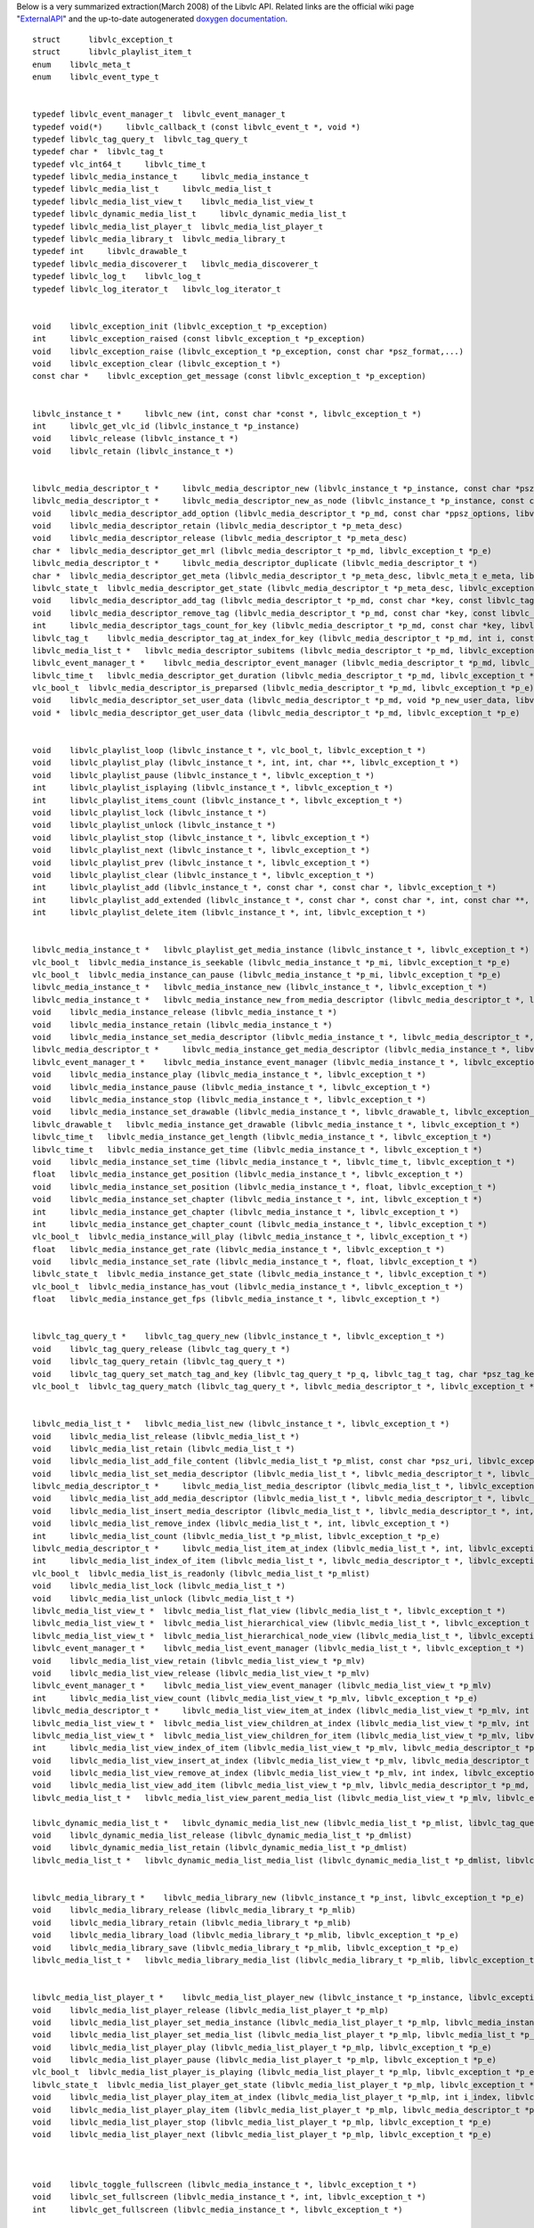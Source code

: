 Below is a very summarized extraction(March 2008) of the Libvlc API. Related links are the official wiki page "`ExternalAPI <ExternalAPI>`__" and the up-to-date autogenerated `doxygen documentation <http://www.videolan.org/developers/vlc/doc/doxygen/html/group__libvlc.html>`__.

::

   struct      libvlc_exception_t
   struct      libvlc_playlist_item_t
   enum    libvlc_meta_t
   enum    libvlc_event_type_t 


   typedef libvlc_event_manager_t  libvlc_event_manager_t
   typedef void(*)     libvlc_callback_t (const libvlc_event_t *, void *)
   typedef libvlc_tag_query_t  libvlc_tag_query_t
   typedef char *  libvlc_tag_t
   typedef vlc_int64_t     libvlc_time_t
   typedef libvlc_media_instance_t     libvlc_media_instance_t
   typedef libvlc_media_list_t     libvlc_media_list_t
   typedef libvlc_media_list_view_t    libvlc_media_list_view_t
   typedef libvlc_dynamic_media_list_t     libvlc_dynamic_media_list_t
   typedef libvlc_media_list_player_t  libvlc_media_list_player_t
   typedef libvlc_media_library_t  libvlc_media_library_t
   typedef int     libvlc_drawable_t
   typedef libvlc_media_discoverer_t   libvlc_media_discoverer_t
   typedef libvlc_log_t    libvlc_log_t
   typedef libvlc_log_iterator_t   libvlc_log_iterator_t


   void    libvlc_exception_init (libvlc_exception_t *p_exception)
   int     libvlc_exception_raised (const libvlc_exception_t *p_exception)
   void    libvlc_exception_raise (libvlc_exception_t *p_exception, const char *psz_format,...)
   void    libvlc_exception_clear (libvlc_exception_t *)
   const char *    libvlc_exception_get_message (const libvlc_exception_t *p_exception)


   libvlc_instance_t *     libvlc_new (int, const char *const *, libvlc_exception_t *)
   int     libvlc_get_vlc_id (libvlc_instance_t *p_instance)
   void    libvlc_release (libvlc_instance_t *)
   void    libvlc_retain (libvlc_instance_t *)


   libvlc_media_descriptor_t *     libvlc_media_descriptor_new (libvlc_instance_t *p_instance, const char *psz_mrl, libvlc_exception_t *p_e)
   libvlc_media_descriptor_t *     libvlc_media_descriptor_new_as_node (libvlc_instance_t *p_instance, const char *psz_name, libvlc_exception_t *p_e)
   void    libvlc_media_descriptor_add_option (libvlc_media_descriptor_t *p_md, const char *ppsz_options, libvlc_exception_t *p_e)
   void    libvlc_media_descriptor_retain (libvlc_media_descriptor_t *p_meta_desc)
   void    libvlc_media_descriptor_release (libvlc_media_descriptor_t *p_meta_desc)
   char *  libvlc_media_descriptor_get_mrl (libvlc_media_descriptor_t *p_md, libvlc_exception_t *p_e)
   libvlc_media_descriptor_t *     libvlc_media_descriptor_duplicate (libvlc_media_descriptor_t *)
   char *  libvlc_media_descriptor_get_meta (libvlc_media_descriptor_t *p_meta_desc, libvlc_meta_t e_meta, libvlc_exception_t *p_e)
   libvlc_state_t  libvlc_media_descriptor_get_state (libvlc_media_descriptor_t *p_meta_desc, libvlc_exception_t *p_e)
   void    libvlc_media_descriptor_add_tag (libvlc_media_descriptor_t *p_md, const char *key, const libvlc_tag_t tag, libvlc_exception_t *p_e)
   void    libvlc_media_descriptor_remove_tag (libvlc_media_descriptor_t *p_md, const char *key, const libvlc_tag_t tag, libvlc_exception_t *p_e)
   int     libvlc_media_descriptor_tags_count_for_key (libvlc_media_descriptor_t *p_md, const char *key, libvlc_exception_t *p_e)
   libvlc_tag_t    libvlc_media_descriptor_tag_at_index_for_key (libvlc_media_descriptor_t *p_md, int i, const char *key, libvlc_exception_t *p_e)
   libvlc_media_list_t *   libvlc_media_descriptor_subitems (libvlc_media_descriptor_t *p_md, libvlc_exception_t *p_e)
   libvlc_event_manager_t *    libvlc_media_descriptor_event_manager (libvlc_media_descriptor_t *p_md, libvlc_exception_t *p_e)
   libvlc_time_t   libvlc_media_descriptor_get_duration (libvlc_media_descriptor_t *p_md, libvlc_exception_t *p_e)
   vlc_bool_t  libvlc_media_descriptor_is_preparsed (libvlc_media_descriptor_t *p_md, libvlc_exception_t *p_e)
   void    libvlc_media_descriptor_set_user_data (libvlc_media_descriptor_t *p_md, void *p_new_user_data, libvlc_exception_t *p_e)
   void *  libvlc_media_descriptor_get_user_data (libvlc_media_descriptor_t *p_md, libvlc_exception_t *p_e)


   void    libvlc_playlist_loop (libvlc_instance_t *, vlc_bool_t, libvlc_exception_t *)
   void    libvlc_playlist_play (libvlc_instance_t *, int, int, char **, libvlc_exception_t *)
   void    libvlc_playlist_pause (libvlc_instance_t *, libvlc_exception_t *)
   int     libvlc_playlist_isplaying (libvlc_instance_t *, libvlc_exception_t *)
   int     libvlc_playlist_items_count (libvlc_instance_t *, libvlc_exception_t *)
   void    libvlc_playlist_lock (libvlc_instance_t *)
   void    libvlc_playlist_unlock (libvlc_instance_t *)
   void    libvlc_playlist_stop (libvlc_instance_t *, libvlc_exception_t *)
   void    libvlc_playlist_next (libvlc_instance_t *, libvlc_exception_t *)
   void    libvlc_playlist_prev (libvlc_instance_t *, libvlc_exception_t *)
   void    libvlc_playlist_clear (libvlc_instance_t *, libvlc_exception_t *)
   int     libvlc_playlist_add (libvlc_instance_t *, const char *, const char *, libvlc_exception_t *)
   int     libvlc_playlist_add_extended (libvlc_instance_t *, const char *, const char *, int, const char **, libvlc_exception_t *)
   int     libvlc_playlist_delete_item (libvlc_instance_t *, int, libvlc_exception_t *)


   libvlc_media_instance_t *   libvlc_playlist_get_media_instance (libvlc_instance_t *, libvlc_exception_t *)
   vlc_bool_t  libvlc_media_instance_is_seekable (libvlc_media_instance_t *p_mi, libvlc_exception_t *p_e)
   vlc_bool_t  libvlc_media_instance_can_pause (libvlc_media_instance_t *p_mi, libvlc_exception_t *p_e)
   libvlc_media_instance_t *   libvlc_media_instance_new (libvlc_instance_t *, libvlc_exception_t *)
   libvlc_media_instance_t *   libvlc_media_instance_new_from_media_descriptor (libvlc_media_descriptor_t *, libvlc_exception_t *)
   void    libvlc_media_instance_release (libvlc_media_instance_t *)
   void    libvlc_media_instance_retain (libvlc_media_instance_t *)
   void    libvlc_media_instance_set_media_descriptor (libvlc_media_instance_t *, libvlc_media_descriptor_t *, libvlc_exception_t *)
   libvlc_media_descriptor_t *     libvlc_media_instance_get_media_descriptor (libvlc_media_instance_t *, libvlc_exception_t *)
   libvlc_event_manager_t *    libvlc_media_instance_event_manager (libvlc_media_instance_t *, libvlc_exception_t *)
   void    libvlc_media_instance_play (libvlc_media_instance_t *, libvlc_exception_t *)
   void    libvlc_media_instance_pause (libvlc_media_instance_t *, libvlc_exception_t *)
   void    libvlc_media_instance_stop (libvlc_media_instance_t *, libvlc_exception_t *)
   void    libvlc_media_instance_set_drawable (libvlc_media_instance_t *, libvlc_drawable_t, libvlc_exception_t *)
   libvlc_drawable_t   libvlc_media_instance_get_drawable (libvlc_media_instance_t *, libvlc_exception_t *)
   libvlc_time_t   libvlc_media_instance_get_length (libvlc_media_instance_t *, libvlc_exception_t *)
   libvlc_time_t   libvlc_media_instance_get_time (libvlc_media_instance_t *, libvlc_exception_t *)
   void    libvlc_media_instance_set_time (libvlc_media_instance_t *, libvlc_time_t, libvlc_exception_t *)
   float   libvlc_media_instance_get_position (libvlc_media_instance_t *, libvlc_exception_t *)
   void    libvlc_media_instance_set_position (libvlc_media_instance_t *, float, libvlc_exception_t *)
   void    libvlc_media_instance_set_chapter (libvlc_media_instance_t *, int, libvlc_exception_t *)
   int     libvlc_media_instance_get_chapter (libvlc_media_instance_t *, libvlc_exception_t *)
   int     libvlc_media_instance_get_chapter_count (libvlc_media_instance_t *, libvlc_exception_t *)
   vlc_bool_t  libvlc_media_instance_will_play (libvlc_media_instance_t *, libvlc_exception_t *)
   float   libvlc_media_instance_get_rate (libvlc_media_instance_t *, libvlc_exception_t *)
   void    libvlc_media_instance_set_rate (libvlc_media_instance_t *, float, libvlc_exception_t *)
   libvlc_state_t  libvlc_media_instance_get_state (libvlc_media_instance_t *, libvlc_exception_t *)
   vlc_bool_t  libvlc_media_instance_has_vout (libvlc_media_instance_t *, libvlc_exception_t *)
   float   libvlc_media_instance_get_fps (libvlc_media_instance_t *, libvlc_exception_t *)


   libvlc_tag_query_t *    libvlc_tag_query_new (libvlc_instance_t *, libvlc_exception_t *)
   void    libvlc_tag_query_release (libvlc_tag_query_t *)
   void    libvlc_tag_query_retain (libvlc_tag_query_t *)
   void    libvlc_tag_query_set_match_tag_and_key (libvlc_tag_query_t *p_q, libvlc_tag_t tag, char *psz_tag_key, libvlc_exception_t *)
   vlc_bool_t  libvlc_tag_query_match (libvlc_tag_query_t *, libvlc_media_descriptor_t *, libvlc_exception_t *)


   libvlc_media_list_t *   libvlc_media_list_new (libvlc_instance_t *, libvlc_exception_t *)
   void    libvlc_media_list_release (libvlc_media_list_t *)
   void    libvlc_media_list_retain (libvlc_media_list_t *)
   void    libvlc_media_list_add_file_content (libvlc_media_list_t *p_mlist, const char *psz_uri, libvlc_exception_t *p_e)
   void    libvlc_media_list_set_media_descriptor (libvlc_media_list_t *, libvlc_media_descriptor_t *, libvlc_exception_t *)
   libvlc_media_descriptor_t *     libvlc_media_list_media_descriptor (libvlc_media_list_t *, libvlc_exception_t *)
   void    libvlc_media_list_add_media_descriptor (libvlc_media_list_t *, libvlc_media_descriptor_t *, libvlc_exception_t *)
   void    libvlc_media_list_insert_media_descriptor (libvlc_media_list_t *, libvlc_media_descriptor_t *, int, libvlc_exception_t *)
   void    libvlc_media_list_remove_index (libvlc_media_list_t *, int, libvlc_exception_t *)
   int     libvlc_media_list_count (libvlc_media_list_t *p_mlist, libvlc_exception_t *p_e)
   libvlc_media_descriptor_t *     libvlc_media_list_item_at_index (libvlc_media_list_t *, int, libvlc_exception_t *)
   int     libvlc_media_list_index_of_item (libvlc_media_list_t *, libvlc_media_descriptor_t *, libvlc_exception_t *)
   vlc_bool_t  libvlc_media_list_is_readonly (libvlc_media_list_t *p_mlist)
   void    libvlc_media_list_lock (libvlc_media_list_t *)
   void    libvlc_media_list_unlock (libvlc_media_list_t *)
   libvlc_media_list_view_t *  libvlc_media_list_flat_view (libvlc_media_list_t *, libvlc_exception_t *)
   libvlc_media_list_view_t *  libvlc_media_list_hierarchical_view (libvlc_media_list_t *, libvlc_exception_t *)
   libvlc_media_list_view_t *  libvlc_media_list_hierarchical_node_view (libvlc_media_list_t *, libvlc_exception_t *)
   libvlc_event_manager_t *    libvlc_media_list_event_manager (libvlc_media_list_t *, libvlc_exception_t *)
   void    libvlc_media_list_view_retain (libvlc_media_list_view_t *p_mlv)
   void    libvlc_media_list_view_release (libvlc_media_list_view_t *p_mlv)
   libvlc_event_manager_t *    libvlc_media_list_view_event_manager (libvlc_media_list_view_t *p_mlv)
   int     libvlc_media_list_view_count (libvlc_media_list_view_t *p_mlv, libvlc_exception_t *p_e)
   libvlc_media_descriptor_t *     libvlc_media_list_view_item_at_index (libvlc_media_list_view_t *p_mlv, int index, libvlc_exception_t *p_e)
   libvlc_media_list_view_t *  libvlc_media_list_view_children_at_index (libvlc_media_list_view_t *p_mlv, int index, libvlc_exception_t *p_e)
   libvlc_media_list_view_t *  libvlc_media_list_view_children_for_item (libvlc_media_list_view_t *p_mlv, libvlc_media_descriptor_t *p_md, libvlc_exception_t *p_e)
   int     libvlc_media_list_view_index_of_item (libvlc_media_list_view_t *p_mlv, libvlc_media_descriptor_t *p_md, libvlc_exception_t *p_e)
   void    libvlc_media_list_view_insert_at_index (libvlc_media_list_view_t *p_mlv, libvlc_media_descriptor_t *p_md, int index, libvlc_exception_t *p_e)
   void    libvlc_media_list_view_remove_at_index (libvlc_media_list_view_t *p_mlv, int index, libvlc_exception_t *p_e)
   void    libvlc_media_list_view_add_item (libvlc_media_list_view_t *p_mlv, libvlc_media_descriptor_t *p_md, libvlc_exception_t *p_e)
   libvlc_media_list_t *   libvlc_media_list_view_parent_media_list (libvlc_media_list_view_t *p_mlv, libvlc_exception_t *p_e)

   libvlc_dynamic_media_list_t *   libvlc_dynamic_media_list_new (libvlc_media_list_t *p_mlist, libvlc_tag_query_t *p_query, libvlc_tag_t tag, libvlc_exception_t *p_e)
   void    libvlc_dynamic_media_list_release (libvlc_dynamic_media_list_t *p_dmlist)
   void    libvlc_dynamic_media_list_retain (libvlc_dynamic_media_list_t *p_dmlist)
   libvlc_media_list_t *   libvlc_dynamic_media_list_media_list (libvlc_dynamic_media_list_t *p_dmlist, libvlc_exception_t *p_e)


   libvlc_media_library_t *    libvlc_media_library_new (libvlc_instance_t *p_inst, libvlc_exception_t *p_e)
   void    libvlc_media_library_release (libvlc_media_library_t *p_mlib)
   void    libvlc_media_library_retain (libvlc_media_library_t *p_mlib)
   void    libvlc_media_library_load (libvlc_media_library_t *p_mlib, libvlc_exception_t *p_e)
   void    libvlc_media_library_save (libvlc_media_library_t *p_mlib, libvlc_exception_t *p_e)
   libvlc_media_list_t *   libvlc_media_library_media_list (libvlc_media_library_t *p_mlib, libvlc_exception_t *p_e)


   libvlc_media_list_player_t *    libvlc_media_list_player_new (libvlc_instance_t *p_instance, libvlc_exception_t *p_e)
   void    libvlc_media_list_player_release (libvlc_media_list_player_t *p_mlp)
   void    libvlc_media_list_player_set_media_instance (libvlc_media_list_player_t *p_mlp, libvlc_media_instance_t *p_mi, libvlc_exception_t *p_e)
   void    libvlc_media_list_player_set_media_list (libvlc_media_list_player_t *p_mlp, libvlc_media_list_t *p_mlist, libvlc_exception_t *p_e)
   void    libvlc_media_list_player_play (libvlc_media_list_player_t *p_mlp, libvlc_exception_t *p_e)
   void    libvlc_media_list_player_pause (libvlc_media_list_player_t *p_mlp, libvlc_exception_t *p_e)
   vlc_bool_t  libvlc_media_list_player_is_playing (libvlc_media_list_player_t *p_mlp, libvlc_exception_t *p_e)
   libvlc_state_t  libvlc_media_list_player_get_state (libvlc_media_list_player_t *p_mlp, libvlc_exception_t *p_e)
   void    libvlc_media_list_player_play_item_at_index (libvlc_media_list_player_t *p_mlp, int i_index, libvlc_exception_t *p_e)
   void    libvlc_media_list_player_play_item (libvlc_media_list_player_t *p_mlp, libvlc_media_descriptor_t *p_md, libvlc_exception_t *p_e)
   void    libvlc_media_list_player_stop (libvlc_media_list_player_t *p_mlp, libvlc_exception_t *p_e)
   void    libvlc_media_list_player_next (libvlc_media_list_player_t *p_mlp, libvlc_exception_t *p_e)



   void    libvlc_toggle_fullscreen (libvlc_media_instance_t *, libvlc_exception_t *)
   void    libvlc_set_fullscreen (libvlc_media_instance_t *, int, libvlc_exception_t *)
   int     libvlc_get_fullscreen (libvlc_media_instance_t *, libvlc_exception_t *)

   int     libvlc_video_get_height (libvlc_media_instance_t *, libvlc_exception_t *)
   int     libvlc_video_get_width (libvlc_media_instance_t *, libvlc_exception_t *)
   char *  libvlc_video_get_aspect_ratio (libvlc_media_instance_t *, libvlc_exception_t *)
   void    libvlc_video_set_aspect_ratio (libvlc_media_instance_t *, char *, libvlc_exception_t *)
   int     libvlc_video_get_spu (libvlc_media_instance_t *, libvlc_exception_t *)
   void    libvlc_video_set_spu (libvlc_media_instance_t *, int, libvlc_exception_t *)
   char *  libvlc_video_get_crop_geometry (libvlc_media_instance_t *, libvlc_exception_t *)
   void    libvlc_video_set_crop_geometry (libvlc_media_instance_t *, char *, libvlc_exception_t *)

   void    libvlc_toggle_teletext (libvlc_media_instance_t *, libvlc_exception_t *)
   int     libvlc_video_get_teletext (libvlc_media_instance_t *, libvlc_exception_t *)
   void    libvlc_video_set_teletext (libvlc_media_instance_t *, int, libvlc_exception_t *)

   void    libvlc_video_take_snapshot (libvlc_media_instance_t *, char *, unsigned int, unsigned int, libvlc_exception_t *)

   int     libvlc_video_destroy (libvlc_media_instance_t *, libvlc_exception_t *)
   void    libvlc_video_resize (libvlc_media_instance_t *, int, int, libvlc_exception_t *)
   int     libvlc_video_reparent (libvlc_media_instance_t *, libvlc_drawable_t, libvlc_exception_t *)
   void    libvlc_video_redraw_rectangle (libvlc_media_instance_t *, const libvlc_rectangle_t *, libvlc_exception_t *)
   void    libvlc_video_set_parent (libvlc_instance_t *, libvlc_drawable_t, libvlc_exception_t *)
   libvlc_drawable_t   libvlc_video_get_parent (libvlc_instance_t *, libvlc_exception_t *)
   void    libvlc_video_set_size (libvlc_instance_t *, int, int, libvlc_exception_t *)
   void    libvlc_video_set_viewport (libvlc_instance_t *, const libvlc_rectangle_t *, const libvlc_rectangle_t *, libvlc_exception_t *)


   void    libvlc_audio_toggle_mute (libvlc_instance_t *, libvlc_exception_t *)
   vlc_bool_t  libvlc_audio_get_mute (libvlc_instance_t *, libvlc_exception_t *)
   void    libvlc_audio_set_mute (libvlc_instance_t *, vlc_bool_t, libvlc_exception_t *)
   int     libvlc_audio_get_volume (libvlc_instance_t *, libvlc_exception_t *)
   void    libvlc_audio_set_volume (libvlc_instance_t *, int, libvlc_exception_t *)
   int     libvlc_audio_get_track_count (libvlc_media_instance_t *, libvlc_exception_t *)
   int     libvlc_audio_get_track (libvlc_media_instance_t *, libvlc_exception_t *)
   void    libvlc_audio_set_track (libvlc_media_instance_t *, int, libvlc_exception_t *)
   int     libvlc_audio_get_channel (libvlc_instance_t *, libvlc_exception_t *)
   void    libvlc_audio_set_channel (libvlc_instance_t *, int, libvlc_exception_t *)


   libvlc_media_discoverer_t *     libvlc_media_discoverer_new_from_name (libvlc_instance_t *p_inst, const char *psz_name, libvlc_exception_t *p_e)
   void    libvlc_media_discoverer_release (libvlc_media_discoverer_t *p_mdis)
   char *  libvlc_media_discoverer_localized_name (libvlc_media_discoverer_t *p_mdis)
   libvlc_media_list_t *   libvlc_media_discoverer_media_list (libvlc_media_discoverer_t *p_mdis)
   libvlc_event_manager_t *    libvlc_media_discoverer_event_manager (libvlc_media_discoverer_t *p_mdis)
   vlc_bool_t  libvlc_media_discoverer_is_running (libvlc_media_discoverer_t *p_mdis)


   void    libvlc_vlm_add_broadcast (libvlc_instance_t *, char *, char *, char *, int, char **, int, int, libvlc_exception_t *)
   void    libvlc_vlm_del_media (libvlc_instance_t *, char *, libvlc_exception_t *)
   void    libvlc_vlm_set_enabled (libvlc_instance_t *, char *, int, libvlc_exception_t *)
   void    libvlc_vlm_set_output (libvlc_instance_t *, char *, char *, libvlc_exception_t *)
   void    libvlc_vlm_set_input (libvlc_instance_t *, char *, char *, libvlc_exception_t *)
   void    libvlc_vlm_add_input (libvlc_instance_t *, char *, char *, libvlc_exception_t *p_exception)
   void    libvlc_vlm_set_loop (libvlc_instance_t *, char *, int, libvlc_exception_t *)
   void    libvlc_vlm_change_media (libvlc_instance_t *, char *, char *, char *, int, char **, int, int, libvlc_exception_t *)
   void    libvlc_vlm_play_media (libvlc_instance_t *, char *, libvlc_exception_t *)
   void    libvlc_vlm_stop_media (libvlc_instance_t *, char *, libvlc_exception_t *)
   void    libvlc_vlm_pause_media (libvlc_instance_t *, char *, libvlc_exception_t *)
   void    libvlc_vlm_seek_media (libvlc_instance_t *, char *, float, libvlc_exception_t *)
   char *  libvlc_vlm_show_media (libvlc_instance_t *, char *, libvlc_exception_t *)
   float   libvlc_vlm_get_media_position (libvlc_instance_t *, char *, int, libvlc_exception_t *)
   int     libvlc_vlm_get_media_time (libvlc_instance_t *, char *, int, libvlc_exception_t *)
   int     libvlc_vlm_get_media_length (libvlc_instance_t *, char *, int, libvlc_exception_t *)
   int     libvlc_vlm_get_media_rate (libvlc_instance_t *, char *, int, libvlc_exception_t *)
   int     libvlc_vlm_get_media_title (libvlc_instance_t *, char *, int, libvlc_exception_t *)
   int     libvlc_vlm_get_media_chapter (libvlc_instance_t *, char *, int, libvlc_exception_t *)
   int     libvlc_vlm_get_media_seekable (libvlc_instance_t *, char *, int, libvlc_exception_t *)
   #define     LIBVLC_VLM_GET_MEDIA_ATTRIBUTE(attr, returnType, getType, default)


   unsigned    libvlc_get_log_verbosity (const libvlc_instance_t *p_instance, libvlc_exception_t *p_e)
   void    libvlc_set_log_verbosity (libvlc_instance_t *p_instance, unsigned level, libvlc_exception_t *p_e)
   libvlc_log_t *  libvlc_log_open (libvlc_instance_t *, libvlc_exception_t *)
   void    libvlc_log_close (libvlc_log_t *, libvlc_exception_t *)
   unsigned    libvlc_log_count (const libvlc_log_t *, libvlc_exception_t *)
   void    libvlc_log_clear (libvlc_log_t *, libvlc_exception_t *)
   libvlc_log_iterator_t *     libvlc_log_get_iterator (const libvlc_log_t *, libvlc_exception_t *)
   void    libvlc_log_iterator_free (libvlc_log_iterator_t *p_iter, libvlc_exception_t *p_e)
   int     libvlc_log_iterator_has_next (const libvlc_log_iterator_t *p_iter, libvlc_exception_t *p_e)
   libvlc_log_message_t *  libvlc_log_iterator_next (libvlc_log_iterator_t *p_iter, struct libvlc_log_message_t *buffer, libvlc_exception_t *p_e)


   void    libvlc_event_attach (libvlc_event_manager_t *p_event_manager, libvlc_event_type_t i_event_type, libvlc_callback_t f_callback, void *user_data, libvlc_exception_t *p_e)
   void    libvlc_event_detach (libvlc_event_manager_t *p_event_manager, libvlc_event_type_t i_event_type, libvlc_callback_t f_callback, void *p_user_data, libvlc_exception_t *p_e)
   const char *    libvlc_event_type_name (libvlc_event_type_t event_type)

(extraction by applying a ``grep -v '^ '`` on the text view of the doxygen.
